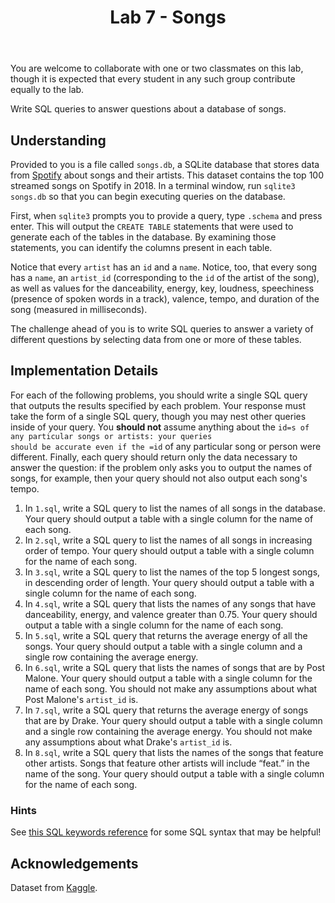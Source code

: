 #+title: Lab 7 - Songs

You are welcome to collaborate with one or two classmates on this lab,
though it is expected that every student in any such group contribute
equally to the lab.

Write SQL queries to answer questions about a database of songs.

** Understanding

Provided to you is a file called =songs.db=, a SQLite database that
stores data from [[https://developer.spotify.com/documentation/web-api/][Spotify]] about songs and their artists. This dataset
contains the top 100 streamed songs on Spotify in 2018. In a terminal
window, run =sqlite3 songs.db= so that you can begin executing queries
on the database.

First, when =sqlite3= prompts you to provide a query, type =.schema=
and press enter. This will output the =CREATE TABLE= statements that
were used to generate each of the tables in the database. By examining
those statements, you can identify the columns present in each table.

Notice that every =artist= has an =id= and a =name=. Notice, too, that
every song has a =name=, an =artist_id= (corresponding to the =id= of
the artist of the song), as well as values for the danceability,
energy, key, loudness, speechiness (presence of spoken words in a
track), valence, tempo, and duration of the song (measured in
milliseconds).

The challenge ahead of you is to write SQL queries to answer a variety
of different questions by selecting data from one or more of these
tables.

** Implementation Details

For each of the following problems, you should write a single SQL
query that outputs the results specified by each problem. Your
response must take the form of a single SQL query, though you may nest
other queries inside of your query. You *should not* assume anything
about the =id=s of any particular songs or artists: your queries
should be accurate even if the =id= of any particular song or person
were different. Finally, each query should return only the data
necessary to answer the question: if the problem only asks you to
output the names of songs, for example, then your query should not
also output each song's tempo.

1. In =1.sql=, write a SQL query to list the names of all songs in the
   database.  Your query should output a table with a single column
   for the name of each song.
2. In =2.sql=, write a SQL query to list the names of all songs in
   increasing order of tempo.  Your query should output a table with a
   single column for the name of each song.
3. In =3.sql=, write a SQL query to list the names of the top 5
   longest songs, in descending order of length.  Your query should
   output a table with a single column for the name of each song.
4. In =4.sql=, write a SQL query that lists the names of any songs
   that have danceability, energy, and valence greater than 0.75.
   Your query should output a table with a single column for the name
   of each song.
5. In =5.sql=, write a SQL query that returns the average energy of
   all the songs.  Your query should output a table with a single
   column and a single row containing the average energy.
6. In =6.sql=, write a SQL query that lists the names of songs that
   are by Post Malone.  Your query should output a table with a single
   column for the name of each song.  You should not make any
   assumptions about what Post Malone's =artist_id= is.
7. In =7.sql=, write a SQL query that returns the average energy of
   songs that are by Drake.  Your query should output a table with a
   single column and a single row containing the average energy.  You
   should not make any assumptions about what Drake's =artist_id= is.
8. In =8.sql=, write a SQL query that lists the names of the songs
   that feature other artists.  Songs that feature other artists will
   include “feat.” in the name of the song.  Your query should output
   a table with a single column for the name of each song.

*** Hints

  See [[https://www.w3schools.com/sql/sql_ref_keywords.asp][this SQL keywords reference]] for some SQL syntax that may be
  helpful!

** Acknowledgements

   Dataset from [[https://www.kaggle.com/nadintamer/top-spotify-tracks-of-2018][Kaggle]].
